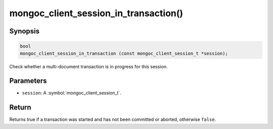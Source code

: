 .. _mongoc_client_session_in_transaction

mongoc_client_session_in_transaction()
======================================

Synopsis
--------

.. code-block:: c

  bool
  mongoc_client_session_in_transaction (const mongoc_client_session_t *session);

Check whether a multi-document transaction is in progress for this session.

Parameters
----------

* ``session``: A :symbol:`mongoc_client_session_t`.

Return
------

Returns true if a transaction was started and has not been committed or aborted, otherwise ``false``.
